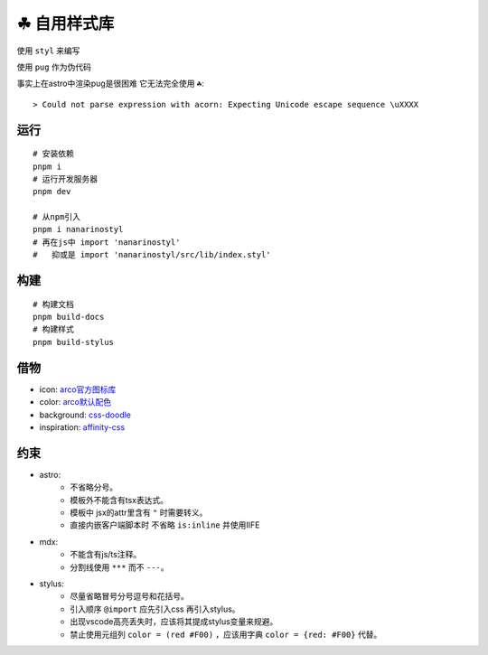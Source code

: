 ===========
☘ 自用样式库
===========

.. highlight:: bash



使用 ``styl`` 来编写

使用 ``pug`` 作为伪代码 

事实上在astro中渲染pug是很困难 它无法完全使用 ``☘``:

::
    
    > Could not parse expression with acorn: Expecting Unicode escape sequence \uXXXX



运行
======
::

    # 安装依赖
    pnpm i
    # 运行开发服务器
    pnpm dev

    # 从npm引入
    pnpm i nanarinostyl
    # 再在js中 import 'nanarinostyl'
    #   抑或是 import 'nanarinostyl/src/lib/index.styl'


构建
======
::

    # 构建文档
    pnpm build-docs
    # 构建样式
    pnpm build-stylus


借物
======
* icon: `arco官方图标库 <https://arco.design/iconbox/lib/89/0/>`_
* color: `arco默认配色 <https://arco.design/palette/list>`_
* background: `css-doodle <https://css-doodle.com/>`_
* inspiration: `affinity-css <https://github.com/Deep-Codes/affinity-css/>`_


约束
======
* astro:
    - 不省略分号。
    - 模板外不能含有tsx表达式。
    - 模板中 jsx的attr里含有 ``"`` 时需要转义。
    - 直接内嵌客户端脚本时 不省略 ``is:inline`` 并使用IIFE
* mdx:
    - 不能含有js/ts注释。
    - 分割线使用 ``***`` 而不 ``---``。
* stylus:
    - 尽量省略冒号分号逗号和花括号。
    - 引入顺序 ``@import`` 应先引入css 再引入stylus。
    - 出现vscode高亮丢失时，应该将其提成stylus变量来规避。
    - 禁止使用元组列 ``color = (red #F00)`` ，应该用字典 ``color = {red: #F00}`` 代替。
